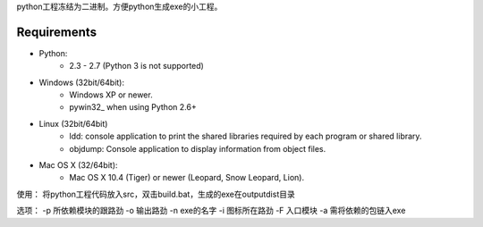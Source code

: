 python工程冻结为二进制。方便python生成exe的小工程。

Requirements
------------
- Python: 
   * 2.3 - 2.7 (Python 3 is not supported)

- Windows (32bit/64bit):
   * Windows XP or newer.
   * pywin32_ when using Python 2.6+
    
- Linux (32bit/64bit)
   * ldd: console application to print the shared libraries required 
     by each program or shared library.
   * objdump: Console application to display information from 
     object files.

- Mac OS X (32/64bit):
   * Mac OS X 10.4 (Tiger) or newer (Leopard, Snow Leopard, Lion).


使用：  
将python工程代码放入src，双击build.bat，生成的exe在output\dist目录   
   
   
选项：  
-p 所依赖模块的跟路劲  
-o 输出路劲  
-n exe的名字  
-i 图标所在路劲  
-F 入口模块  
-a 需将依赖的包链入exe  